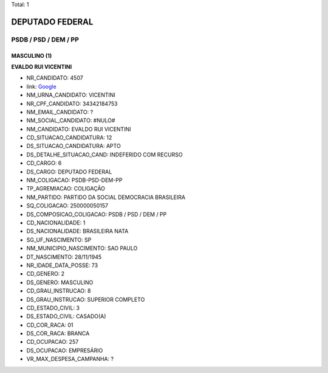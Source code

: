 Total: 1

DEPUTADO FEDERAL
================

PSDB / PSD / DEM / PP
---------------------

MASCULINO (1)
.............

**EVALDO RUI VICENTINI**

- NR_CANDIDATO: 4507
- link: `Google <https://www.google.com/search?q=EVALDO+RUI+VICENTINI>`_
- NM_URNA_CANDIDATO: VICENTINI
- NR_CPF_CANDIDATO: 34342184753
- NM_EMAIL_CANDIDATO: ?
- NM_SOCIAL_CANDIDATO: #NULO#
- NM_CANDIDATO: EVALDO RUI VICENTINI
- CD_SITUACAO_CANDIDATURA: 12
- DS_SITUACAO_CANDIDATURA: APTO
- DS_DETALHE_SITUACAO_CAND: INDEFERIDO COM RECURSO
- CD_CARGO: 6
- DS_CARGO: DEPUTADO FEDERAL
- NM_COLIGACAO: PSDB-PSD-DEM-PP
- TP_AGREMIACAO: COLIGAÇÃO
- NM_PARTIDO: PARTIDO DA SOCIAL DEMOCRACIA BRASILEIRA
- SQ_COLIGACAO: 250000050157
- DS_COMPOSICAO_COLIGACAO: PSDB / PSD / DEM / PP
- CD_NACIONALIDADE: 1
- DS_NACIONALIDADE: BRASILEIRA NATA
- SG_UF_NASCIMENTO: SP
- NM_MUNICIPIO_NASCIMENTO: SAO PAULO
- DT_NASCIMENTO: 28/11/1945
- NR_IDADE_DATA_POSSE: 73
- CD_GENERO: 2
- DS_GENERO: MASCULINO
- CD_GRAU_INSTRUCAO: 8
- DS_GRAU_INSTRUCAO: SUPERIOR COMPLETO
- CD_ESTADO_CIVIL: 3
- DS_ESTADO_CIVIL: CASADO(A)
- CD_COR_RACA: 01
- DS_COR_RACA: BRANCA
- CD_OCUPACAO: 257
- DS_OCUPACAO: EMPRESÁRIO
- VR_MAX_DESPESA_CAMPANHA: ?

